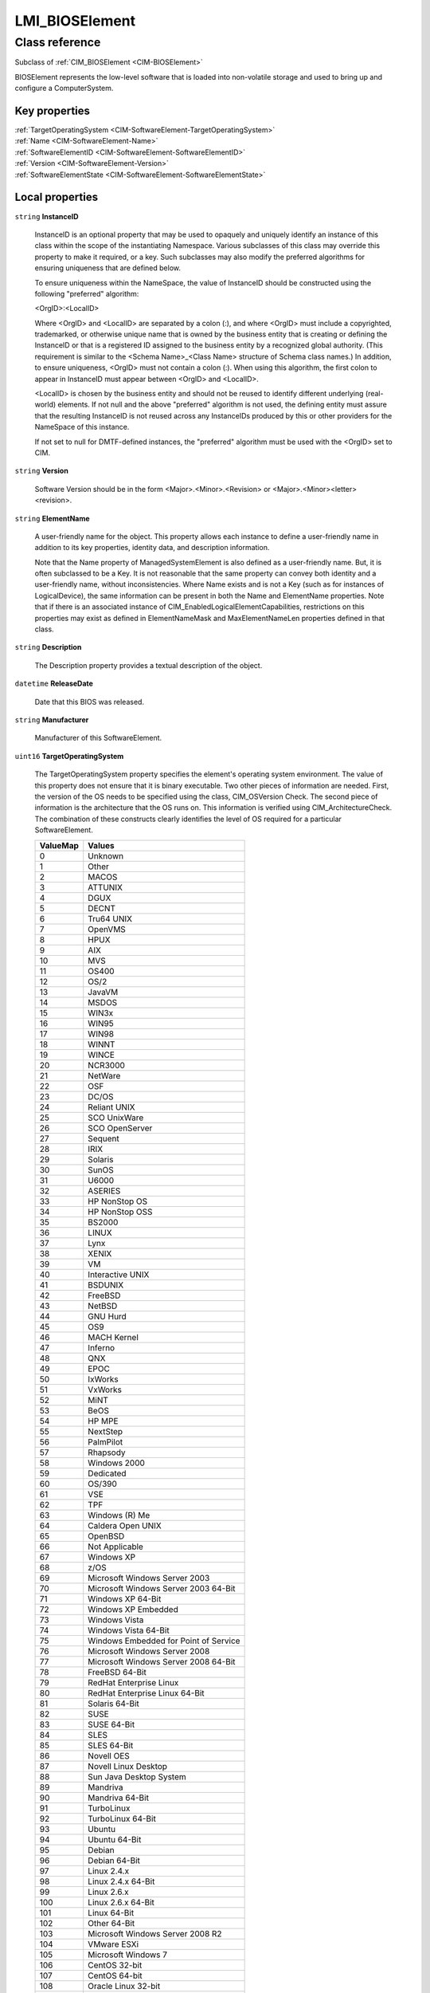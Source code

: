 .. _LMI-BIOSElement:

LMI_BIOSElement
---------------

Class reference
===============
Subclass of :ref:`CIM_BIOSElement <CIM-BIOSElement>`

BIOSElement represents the low-level software that is loaded into non-volatile storage and used to bring up and configure a ComputerSystem.


Key properties
^^^^^^^^^^^^^^

| :ref:`TargetOperatingSystem <CIM-SoftwareElement-TargetOperatingSystem>`
| :ref:`Name <CIM-SoftwareElement-Name>`
| :ref:`SoftwareElementID <CIM-SoftwareElement-SoftwareElementID>`
| :ref:`Version <CIM-SoftwareElement-Version>`
| :ref:`SoftwareElementState <CIM-SoftwareElement-SoftwareElementState>`

Local properties
^^^^^^^^^^^^^^^^

.. _LMI-BIOSElement-InstanceID:

``string`` **InstanceID**

    InstanceID is an optional property that may be used to opaquely and uniquely identify an instance of this class within the scope of the instantiating Namespace. Various subclasses of this class may override this property to make it required, or a key. Such subclasses may also modify the preferred algorithms for ensuring uniqueness that are defined below.

    To ensure uniqueness within the NameSpace, the value of InstanceID should be constructed using the following "preferred" algorithm: 

    <OrgID>:<LocalID> 

    Where <OrgID> and <LocalID> are separated by a colon (:), and where <OrgID> must include a copyrighted, trademarked, or otherwise unique name that is owned by the business entity that is creating or defining the InstanceID or that is a registered ID assigned to the business entity by a recognized global authority. (This requirement is similar to the <Schema Name>_<Class Name> structure of Schema class names.) In addition, to ensure uniqueness, <OrgID> must not contain a colon (:). When using this algorithm, the first colon to appear in InstanceID must appear between <OrgID> and <LocalID>. 

    <LocalID> is chosen by the business entity and should not be reused to identify different underlying (real-world) elements. If not null and the above "preferred" algorithm is not used, the defining entity must assure that the resulting InstanceID is not reused across any InstanceIDs produced by this or other providers for the NameSpace of this instance. 

    If not set to null for DMTF-defined instances, the "preferred" algorithm must be used with the <OrgID> set to CIM.

    
.. _LMI-BIOSElement-Version:

``string`` **Version**

    Software Version should be in the form <Major>.<Minor>.<Revision> or <Major>.<Minor><letter><revision>.

    
.. _LMI-BIOSElement-ElementName:

``string`` **ElementName**

    A user-friendly name for the object. This property allows each instance to define a user-friendly name in addition to its key properties, identity data, and description information. 

    Note that the Name property of ManagedSystemElement is also defined as a user-friendly name. But, it is often subclassed to be a Key. It is not reasonable that the same property can convey both identity and a user-friendly name, without inconsistencies. Where Name exists and is not a Key (such as for instances of LogicalDevice), the same information can be present in both the Name and ElementName properties. Note that if there is an associated instance of CIM_EnabledLogicalElementCapabilities, restrictions on this properties may exist as defined in ElementNameMask and MaxElementNameLen properties defined in that class.

    
.. _LMI-BIOSElement-Description:

``string`` **Description**

    The Description property provides a textual description of the object.

    
.. _LMI-BIOSElement-ReleaseDate:

``datetime`` **ReleaseDate**

    Date that this BIOS was released.

    
.. _LMI-BIOSElement-Manufacturer:

``string`` **Manufacturer**

    Manufacturer of this SoftwareElement.

    
.. _LMI-BIOSElement-TargetOperatingSystem:

``uint16`` **TargetOperatingSystem**

    The TargetOperatingSystem property specifies the element's operating system environment. The value of this property does not ensure that it is binary executable. Two other pieces of information are needed. First, the version of the OS needs to be specified using the class, CIM_OSVersion Check. The second piece of information is the architecture that the OS runs on. This information is verified using CIM_ArchitectureCheck. The combination of these constructs clearly identifies the level of OS required for a particular SoftwareElement.

    
    ======== =====================================
    ValueMap Values                               
    ======== =====================================
    0        Unknown                              
    1        Other                                
    2        MACOS                                
    3        ATTUNIX                              
    4        DGUX                                 
    5        DECNT                                
    6        Tru64 UNIX                           
    7        OpenVMS                              
    8        HPUX                                 
    9        AIX                                  
    10       MVS                                  
    11       OS400                                
    12       OS/2                                 
    13       JavaVM                               
    14       MSDOS                                
    15       WIN3x                                
    16       WIN95                                
    17       WIN98                                
    18       WINNT                                
    19       WINCE                                
    20       NCR3000                              
    21       NetWare                              
    22       OSF                                  
    23       DC/OS                                
    24       Reliant UNIX                         
    25       SCO UnixWare                         
    26       SCO OpenServer                       
    27       Sequent                              
    28       IRIX                                 
    29       Solaris                              
    30       SunOS                                
    31       U6000                                
    32       ASERIES                              
    33       HP NonStop OS                        
    34       HP NonStop OSS                       
    35       BS2000                               
    36       LINUX                                
    37       Lynx                                 
    38       XENIX                                
    39       VM                                   
    40       Interactive UNIX                     
    41       BSDUNIX                              
    42       FreeBSD                              
    43       NetBSD                               
    44       GNU Hurd                             
    45       OS9                                  
    46       MACH Kernel                          
    47       Inferno                              
    48       QNX                                  
    49       EPOC                                 
    50       IxWorks                              
    51       VxWorks                              
    52       MiNT                                 
    53       BeOS                                 
    54       HP MPE                               
    55       NextStep                             
    56       PalmPilot                            
    57       Rhapsody                             
    58       Windows 2000                         
    59       Dedicated                            
    60       OS/390                               
    61       VSE                                  
    62       TPF                                  
    63       Windows (R) Me                       
    64       Caldera Open UNIX                    
    65       OpenBSD                              
    66       Not Applicable                       
    67       Windows XP                           
    68       z/OS                                 
    69       Microsoft Windows Server 2003        
    70       Microsoft Windows Server 2003 64-Bit 
    71       Windows XP 64-Bit                    
    72       Windows XP Embedded                  
    73       Windows Vista                        
    74       Windows Vista 64-Bit                 
    75       Windows Embedded for Point of Service
    76       Microsoft Windows Server 2008        
    77       Microsoft Windows Server 2008 64-Bit 
    78       FreeBSD 64-Bit                       
    79       RedHat Enterprise Linux              
    80       RedHat Enterprise Linux 64-Bit       
    81       Solaris 64-Bit                       
    82       SUSE                                 
    83       SUSE 64-Bit                          
    84       SLES                                 
    85       SLES 64-Bit                          
    86       Novell OES                           
    87       Novell Linux Desktop                 
    88       Sun Java Desktop System              
    89       Mandriva                             
    90       Mandriva 64-Bit                      
    91       TurboLinux                           
    92       TurboLinux 64-Bit                    
    93       Ubuntu                               
    94       Ubuntu 64-Bit                        
    95       Debian                               
    96       Debian 64-Bit                        
    97       Linux 2.4.x                          
    98       Linux 2.4.x 64-Bit                   
    99       Linux 2.6.x                          
    100      Linux 2.6.x 64-Bit                   
    101      Linux 64-Bit                         
    102      Other 64-Bit                         
    103      Microsoft Windows Server 2008 R2     
    104      VMware ESXi                          
    105      Microsoft Windows 7                  
    106      CentOS 32-bit                        
    107      CentOS 64-bit                        
    108      Oracle Linux 32-bit                  
    109      Oracle Linux 64-bit                  
    110      eComStation 32-bitx                  
    111      Microsoft Windows Server 2011        
    113      Microsoft Windows Server 2012        
    114      Microsoft Windows 8                  
    115      Microsoft Windows 8 64-bit           
    116      Microsoft Windows Server 2012 R2     
    ======== =====================================
    
.. _LMI-BIOSElement-ListOfLanguages:

``string[]`` **ListOfLanguages**

    A list of installable languages for the BIOS. This information can be obtained from SMBIOS, from the string list that follows the Type 13 structure. An ISO 639 Language Name should be used to specify the BIOS' installable languages. The ISO 3166 Territory Name and the encoding method may also be specified, following the Language Name.

    
.. _LMI-BIOSElement-Name:

``string`` **Name**

    The name used to identify this SoftwareElement.

    
.. _LMI-BIOSElement-LanguageEdition:

``string`` **LanguageEdition**

    The value of this property identifies the language edition of this SoftwareElement. The language codes defined in ISO 639 should be used. Where the element represents a multi-lingual or international version, the string "Multilingual" should be used.

    
.. _LMI-BIOSElement-LoadedStartingAddress:

``uint64`` **LoadedStartingAddress**

    The starting address of the memory which this BIOS occupies.

    
.. _LMI-BIOSElement-Caption:

``string`` **Caption**

    The Caption property is a short textual description (one- line string) of the object.

    
.. _LMI-BIOSElement-SystemBIOSMinorRelease:

``uint8`` **SystemBIOSMinorRelease**

    Indicates the minor release of the system BIOS, e.g. the value will be 16h for revision 10.22 and 01h for revision 2.1. The value 0xFF denotes the system does not support the use of this field.

    
.. _LMI-BIOSElement-SoftwareElementState:

``uint16`` **SoftwareElementState**

    The SoftwareElementState is defined in this model to identify various states of a SoftwareElement's life cycle. 

    - A SoftwareElement in the deployable state describes the details necessary to successfully distribute it and the details (Checks and Actions) required to move it to the installable state (i.e, the next state). 

    - A SoftwareElement in the installable state describes the details necessary to successfully install it and the details (Checks and Actions) required to create an element in the executable state (i.e., the next state). 

    - A SoftwareElement in the executable state describes the details necessary to successfully start it and the details (Checks and Actions) required to move it to the running state (i.e., the next state). 

    - A SoftwareElement in the running state describes the details necessary to manage the started element.

    
    ======== ===========
    ValueMap Values     
    ======== ===========
    0        Deployable 
    1        Installable
    2        Executable 
    3        Running    
    ======== ===========
    
.. _LMI-BIOSElement-EmbeddedControllerFirmwareMajorRelease:

``uint8`` **EmbeddedControllerFirmwareMajorRelease**

    Indicates the major release of the embedded controller firmware, e.g. the value will be 0Ah for revision 10.22 and 02h for revision 2.1. The value 0xFF denotes the embedded controller firmware is not field-upgradeable.

    
.. _LMI-BIOSElement-CurrentLanguage:

``string`` **CurrentLanguage**

    The currently selected language for the BIOS. This information can be obtained from SMBIOS, using the Current Language attribute of the Type 13 structure, to index into the string list following the structure. The property is formatted using the ISO 639 Language Name, and may be followed by the ISO 3166 Territory Name and the encoding method.

    
.. _LMI-BIOSElement-SystemBIOSMajorRelease:

``uint8`` **SystemBIOSMajorRelease**

    Indicates the major release of the system BIOS, e.g. the value will be 0Ah for revision 10.22 and 02h for revision 2.1. The value 0xFF denotes the system does not support the use of this field.

    
.. _LMI-BIOSElement-SoftwareElementID:

``string`` **SoftwareElementID**

    This is an identifier for the SoftwareElement and is designed to be used in conjunction with other keys to create a unique representation of the element.

    
.. _LMI-BIOSElement-PrimaryBIOS:

``boolean`` **PrimaryBIOS**

    If true, this is the primary BIOS of the ComputerSystem.

    
.. _LMI-BIOSElement-EmbeddedControllerFirmwareMinorRelease:

``uint8`` **EmbeddedControllerFirmwareMinorRelease**

    Indicates the minor release of the embedded controller firmware, e.g. the value will be 16h for revision 10.22 and 01h for revision 2.1. The value 0xFF denotes the embedded controller firmware is not field-upgradeable.

    

Local methods
^^^^^^^^^^^^^

*None*

Inherited properties
^^^^^^^^^^^^^^^^^^^^

| ``uint16`` :ref:`HealthState <CIM-ManagedSystemElement-HealthState>`
| ``string`` :ref:`IdentificationCode <CIM-SoftwareElement-IdentificationCode>`
| ``string[]`` :ref:`StatusDescriptions <CIM-ManagedSystemElement-StatusDescriptions>`
| ``string`` :ref:`SerialNumber <CIM-SoftwareElement-SerialNumber>`
| ``uint16`` :ref:`CommunicationStatus <CIM-ManagedSystemElement-CommunicationStatus>`
| ``string`` :ref:`Status <CIM-ManagedSystemElement-Status>`
| ``string`` :ref:`BuildNumber <CIM-SoftwareElement-BuildNumber>`
| ``string[]`` :ref:`RegistryURIs <CIM-BIOSElement-RegistryURIs>`
| ``uint16`` :ref:`DetailedStatus <CIM-ManagedSystemElement-DetailedStatus>`
| ``datetime`` :ref:`InstallDate <CIM-ManagedSystemElement-InstallDate>`
| ``string`` :ref:`OtherTargetOS <CIM-SoftwareElement-OtherTargetOS>`
| ``uint16`` :ref:`PrimaryStatus <CIM-ManagedSystemElement-PrimaryStatus>`
| ``uint64`` :ref:`Generation <CIM-ManagedElement-Generation>`
| ``uint64`` :ref:`LoadedEndingAddress <CIM-BIOSElement-LoadedEndingAddress>`
| ``uint16[]`` :ref:`OperationalStatus <CIM-ManagedSystemElement-OperationalStatus>`
| ``uint16`` :ref:`OperatingStatus <CIM-ManagedSystemElement-OperatingStatus>`
| ``string`` :ref:`CodeSet <CIM-SoftwareElement-CodeSet>`
| ``string`` :ref:`LoadUtilityInformation <CIM-BIOSElement-LoadUtilityInformation>`

Inherited methods
^^^^^^^^^^^^^^^^^

*None*

